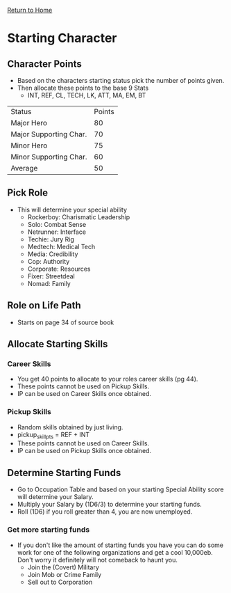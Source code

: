 [[file:index.org][Return to Home]]
* Starting Character
** Character Points
- Based on the characters starting status
  pick the number of points given.
- Then allocate these points to the base 9 Stats
  - INT, REF, CL, TECH, LK, ATT, MA, EM, BT

| Status                 | Points |
| Major Hero             |     80 |
| Major Supporting Char. |     70 |
| Minor Hero             |     75 |
| Minor Supporting Char. |     60 |
| Average                |     50 |

** Pick Role
- This will determine your special ability
  - Rockerboy: Charismatic Leadership
  - Solo:      Combat Sense
  - Netrunner: Interface
  - Techie:    Jury Rig
  - Medtech:   Medical Tech
  - Media:     Credibility
  - Cop:       Authority
  - Corporate: Resources
  - Fixer:     Streetdeal
  - Nomad:     Family

** Role on Life Path
- Starts on page 34 of source book

** Allocate Starting Skills
*** Career Skills
- You get 40 points to allocate to your roles
  career skills (pg 44).
- These points cannot be used on Pickup Skills.
- IP can be used on Career Skills once obtained.
*** Pickup Skills
- Random skills obtained by just living.
- pickup_skill_pts = REF + INT
- These points cannot be used on Career Skills.
- IP can be used on Pickup Skills once obtained.

** Determine Starting Funds
- Go to Occupation Table and based on your
  starting Special Ability score will determine
  your Salary.
- Multiply your Salary by (1D6/3) to determine
  your starting funds.
- Roll (1D6) if you roll greater than 4, you are
  now unemployed.

*** Get more starting funds
- If you don't like the amount of starting funds
  you have you can do some work for one of the following
  organizations and get a cool 10,000eb.
  Don't worry it definitely will not comeback to haunt you.
  + Join the (Covert) Military
  + Join Mob or Crime Family
  + Sell out to Corporation
